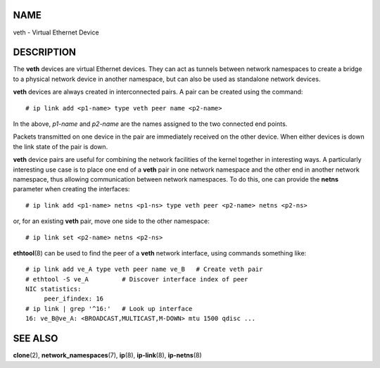 NAME
====

veth - Virtual Ethernet Device

DESCRIPTION
===========

The **veth** devices are virtual Ethernet devices. They can act as
tunnels between network namespaces to create a bridge to a physical
network device in another namespace, but can also be used as standalone
network devices.

**veth** devices are always created in interconnected pairs. A pair can
be created using the command:

::

   # ip link add <p1-name> type veth peer name <p2-name>

In the above, *p1-name* and *p2-name* are the names assigned to the two
connected end points.

Packets transmitted on one device in the pair are immediately received
on the other device. When either devices is down the link state of the
pair is down.

**veth** device pairs are useful for combining the network facilities of
the kernel together in interesting ways. A particularly interesting use
case is to place one end of a **veth** pair in one network namespace and
the other end in another network namespace, thus allowing communication
between network namespaces. To do this, one can provide the **netns**
parameter when creating the interfaces:

::

   # ip link add <p1-name> netns <p1-ns> type veth peer <p2-name> netns <p2-ns>

or, for an existing **veth** pair, move one side to the other namespace:

::

   # ip link set <p2-name> netns <p2-ns>

**ethtool**\ (8) can be used to find the peer of a **veth** network
interface, using commands something like:

::

   # ip link add ve_A type veth peer name ve_B   # Create veth pair
   # ethtool -S ve_A         # Discover interface index of peer
   NIC statistics:
        peer_ifindex: 16
   # ip link | grep '^16:'   # Look up interface
   16: ve_B@ve_A: <BROADCAST,MULTICAST,M-DOWN> mtu 1500 qdisc ...

SEE ALSO
========

**clone**\ (2), **network_namespaces**\ (7), **ip**\ (8),
**ip-link**\ (8), **ip-netns**\ (8)
